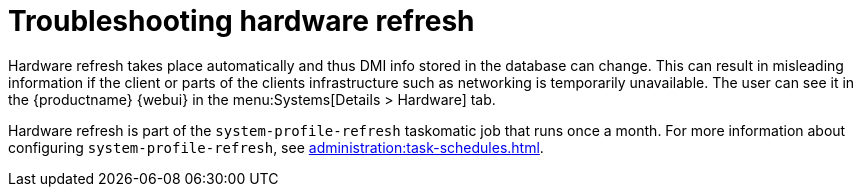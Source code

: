 [[troubleshooting-hardware-refresh]]
= Troubleshooting hardware refresh

////
PUT THIS COMMENT AT THE TOP OF TROUBLESHOOTING SECTIONS

Troubleshooting format:

One sentence each:
Cause: What created the problem?
Consequence: What does the user see when this happens?
Fix: What can the user do to fix this problem?
Result: What happens after the user has completed the fix?

If more detailed instructions are required, put them in a "Resolving" procedure:
.Procedure: Resolving Widget Wobbles
. First step
. Another step
. Last step
////

Hardware refresh takes place automatically and thus DMI info stored in the database can change.
This can result in misleading information if the client or parts of the clients infrastructure such as networking is temporarily unavailable.
The user can see it in the {productname} {webui} in the menu:Systems[Details > Hardware] tab.

Hardware refresh is part of the [systemitem]``system-profile-refresh`` taskomatic job that runs once a month.
For more information about configuring [systemitem]``system-profile-refresh``, see xref:administration:task-schedules.adoc[].
